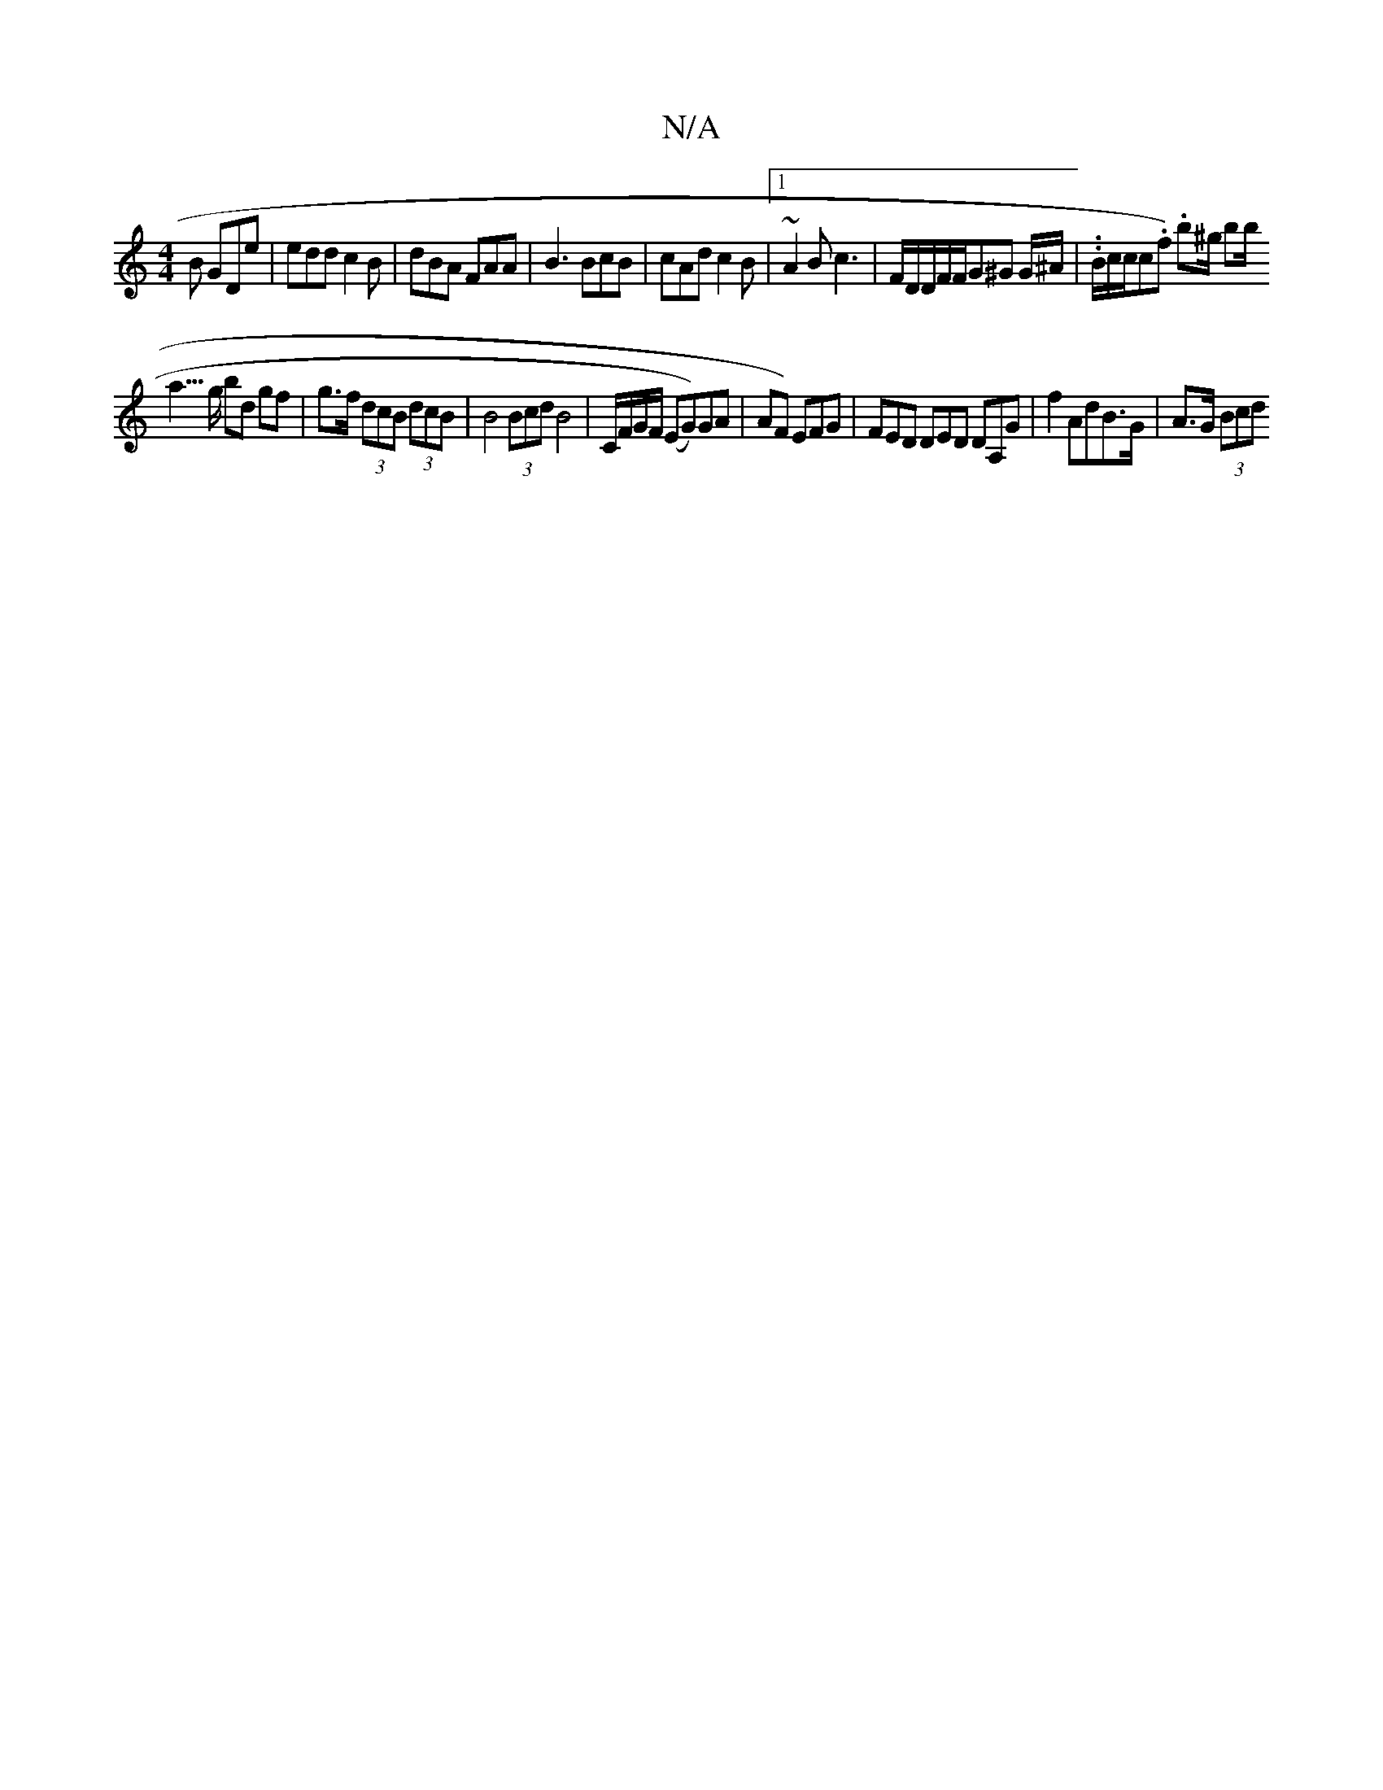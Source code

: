 X:1
T:N/A
M:4/4
R:N/A
K:Cmajor
B GDe|edd c2B | dBA FAA|B3 BcB|cAd c2B|1 ~A2B c3 | F/D/D/F/F/G^G G/^A/|..B/c/c/c.f) .b/1/^g/ bbs<!a>g bd gf|g>f (3dcB (3dcB|B4(3Bcd B4 | C/F/G/F/ (EG))GA | AF) EFG | FED DED DA,G | f2 AdB>G|A>G (3Bcd 